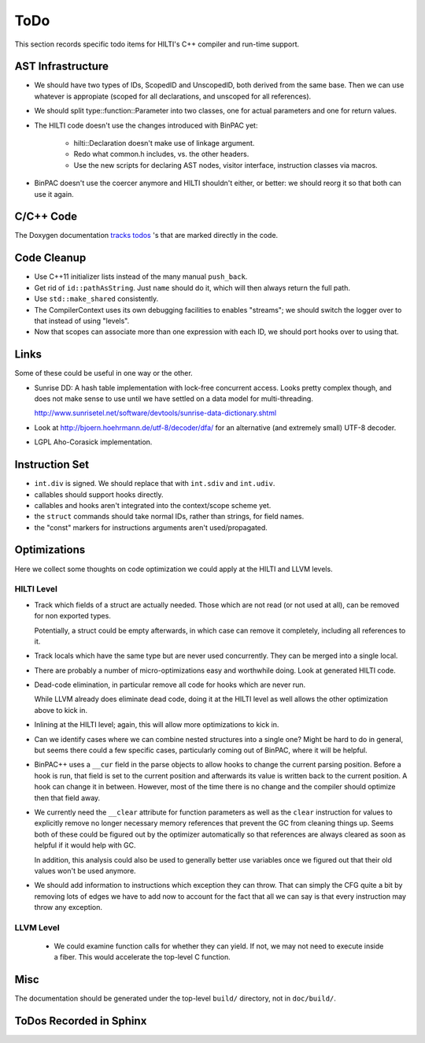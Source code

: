 
ToDo
====

This section records specific todo items for HILTI's C++ compiler and
run-time support.

AST Infrastructure
------------------

* We should have two types of IDs, ScopedID and UnscopedID, both
  derived from the same base. Then we can use whatever is appropiate
  (scoped for all declarations, and unscoped for all references).

* We should split type::function::Parameter into two classes, one for
  actual parameters and one for return values.

* The HILTI code doesn't use the changes introduced with BinPAC yet:

    - hilti::Declaration doesn't make use of linkage argument.

    - Redo what common.h includes, vs. the other headers.

    - Use the new scripts for declaring AST nodes, visitor interface,
      instruction classes via macros.

* BinPAC doesn't use the coercer anymore and HILTI shouldn't either,
  or better: we should reorg it so that both can use it again.

C/C++ Code
----------

The Doxygen documentation `tracks todos <doxygen/todo.html>`_ 's that
are marked directly in the code.

Code Cleanup
------------

- Use C++11 initializer lists instead of the many manual ``push_back``.

- Get rid of ``id::pathAsString``. Just ``name`` should do it, which
  will then always return the full path.

- Use ``std::make_shared`` consistently.

- The CompilerContext uses its own debugging facilities to enables
  "streams"; we should switch the logger over to that instead of using
  "levels".

- Now that scopes can associate more than one expression with each
  ID, we should port hooks over to using that.

Links
-----

Some of these could be useful in one way or the other.

- Sunrise DD: A hash table implementation with lock-free concurrent
  access. Looks pretty complex though, and does not make sense to
  use until we have settled on a data model for multi-threading.

  http://www.sunrisetel.net/software/devtools/sunrise-data-dictionary.shtml

- Look at http://bjoern.hoehrmann.de/utf-8/decoder/dfa/ for an
  alternative (and extremely small) UTF-8 decoder.

- LGPL Aho-Corasick implementation.

Instruction Set
---------------

- ``int.div`` is signed. We should replace that with ``int.sdiv`` and
  ``int.udiv``.

- callables should support hooks directly.

- callables and hooks aren't integrated into the context/scope scheme
  yet.

- the ``struct`` commands should take normal IDs, rather than strings,
  for field names.

- the "const" markers for instructions arguments aren't used/propagated.

Optimizations
-------------

Here we collect some thoughts on code optimization we could apply at
the HILTI and LLVM levels.

HILTI Level
~~~~~~~~~~~

- Track which fields of a struct are actually needed. Those which are
  not read (or not used at all), can be removed for non exported
  types.

  Potentially, a struct could be empty afterwards, in which case can
  remove it completely, including all references to it.

- Track locals which have the same type but are never used
  concurrently.  They can be merged into a single local.

- There are probably a number of micro-optimizations easy and
  worthwhile doing. Look at generated HILTI code.

- Dead-code elimination, in particular remove all code for hooks which
  are never run.

  While LLVM already does eliminate dead code, doing it at the HILTI
  level as well allows the other optimization above to kick in.

- Inlining at the HILTI level; again, this will allow more
  optimizations to kick in.

- Can we identify cases where we can combine nested structures into
  a single one? Might be hard to do in general, but seems there
  could a few specific cases, particularly coming out of BinPAC,
  where it will be helpful.

- BinPAC++ uses a ``__cur`` field in the parse objects to allow hooks
  to change the current parsing position. Before a hook is run, that
  field is set to the current position and afterwards its value is
  written back to the current position. A hook can change it in
  between. However, most of the time there is no change and the
  compiler should optimize then that field away.

- We currently need the ``__clear`` attribute for function parameters
  as well as the ``clear`` instruction for values to explicitly remove
  no longer necessary memory references that prevent the GC from
  cleaning things up. Seems both of these could be figured out by the
  optimizer automatically so that references are always cleared as
  soon as helpful if it would help with GC.

  In addition, this analysis could also be used to generally better
  use variables once we figured out that their old values won't be
  used anymore. 

- We should add information to instructions which exception they can
  throw. That can simply the CFG quite a bit by removing lots of
  edges we have to add now to account for the fact that all we can say
  is that every instruction may throw any exception.

LLVM Level
~~~~~~~~~~

  - We could examine function calls for whether they can yield. If
    not, we may not need to execute inside a fiber. This 
    would accelerate the top-level C function.

Misc
----

The documentation should be generated under the top-level ``build/``
directory, not in ``doc/build/``.

ToDos Recorded in Sphinx
------------------------

.. todolist::
